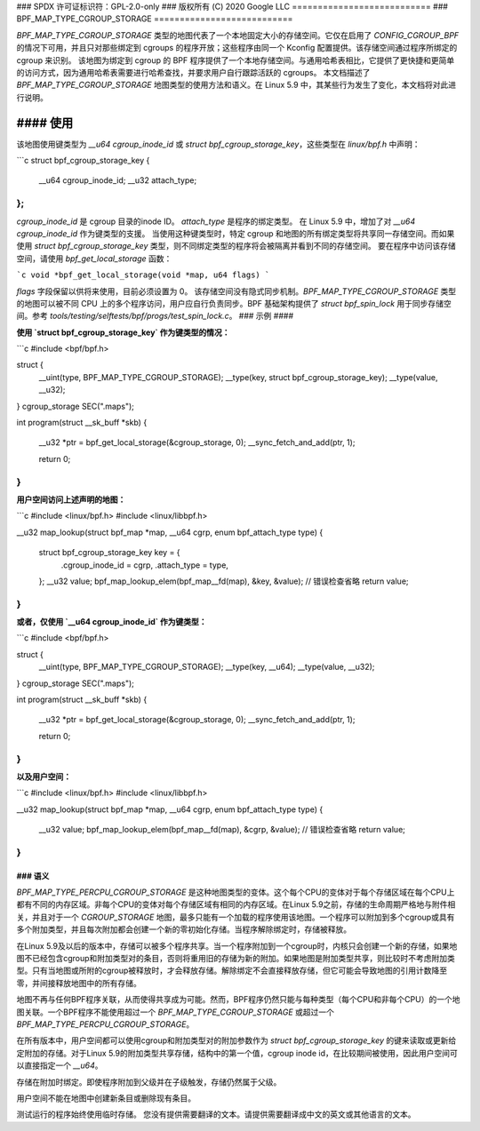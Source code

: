 ### SPDX 许可证标识符：GPL-2.0-only
### 版权所有 (C) 2020 Google LLC
===========================
### BPF_MAP_TYPE_CGROUP_STORAGE
===========================

`BPF_MAP_TYPE_CGROUP_STORAGE` 类型的地图代表了一个本地固定大小的存储空间。它仅在启用了 `CONFIG_CGROUP_BPF` 的情况下可用，并且只对那些绑定到 cgroups 的程序开放；这些程序由同一个 Kconfig 配置提供。该存储空间通过程序所绑定的 cgroup 来识别。
该地图为绑定到 cgroup 的 BPF 程序提供了一个本地存储空间。与通用哈希表相比，它提供了更快捷和更简单的访问方式，因为通用哈希表需要进行哈希查找，并要求用户自行跟踪活跃的 cgroups。
本文档描述了 `BPF_MAP_TYPE_CGROUP_STORAGE` 地图类型的使用方法和语义。在 Linux 5.9 中，其某些行为发生了变化，本文档将对此进行说明。

#### 使用
=====

该地图使用键类型为 `__u64 cgroup_inode_id` 或 `struct bpf_cgroup_storage_key`，这些类型在 `linux/bpf.h` 中声明：

```c
struct bpf_cgroup_storage_key {
        __u64 cgroup_inode_id;
        __u32 attach_type;
};
```

`cgroup_inode_id` 是 cgroup 目录的inode ID。
`attach_type` 是程序的绑定类型。
在 Linux 5.9 中，增加了对 `__u64 cgroup_inode_id` 作为键类型的支援。
当使用这种键类型时，特定 cgroup 和地图的所有绑定类型将共享同一存储空间。而如果使用 `struct bpf_cgroup_storage_key` 类型，则不同绑定类型的程序将会被隔离并看到不同的存储空间。
要在程序中访问该存储空间，请使用 `bpf_get_local_storage` 函数：

```c
void *bpf_get_local_storage(void *map, u64 flags)
```

`flags` 字段保留以供将来使用，目前必须设置为 0。
该存储空间没有隐式同步机制。`BPF_MAP_TYPE_CGROUP_STORAGE` 类型的地图可以被不同 CPU 上的多个程序访问，用户应自行负责同步。BPF 基础架构提供了 `struct bpf_spin_lock` 用于同步存储空间。参考 `tools/testing/selftests/bpf/progs/test_spin_lock.c`。
### 示例
####

**使用 `struct bpf_cgroup_storage_key` 作为键类型的情况：**

```c
#include <bpf/bpf.h>

struct {
        __uint(type, BPF_MAP_TYPE_CGROUP_STORAGE);
        __type(key, struct bpf_cgroup_storage_key);
        __type(value, __u32);
} cgroup_storage SEC(".maps");

int program(struct __sk_buff *skb)
{
        __u32 *ptr = bpf_get_local_storage(&cgroup_storage, 0);
        __sync_fetch_and_add(ptr, 1);

        return 0;
}
```

**用户空间访问上述声明的地图：**

```c
#include <linux/bpf.h>
#include <linux/libbpf.h>

__u32 map_lookup(struct bpf_map *map, __u64 cgrp, enum bpf_attach_type type)
{
        struct bpf_cgroup_storage_key key = {
                .cgroup_inode_id = cgrp,
                .attach_type = type,
        };
        __u32 value;
        bpf_map_lookup_elem(bpf_map__fd(map), &key, &value);
        // 错误检查省略
        return value;
}
```

**或者，仅使用 `__u64 cgroup_inode_id` 作为键类型：**

```c
#include <bpf/bpf.h>

struct {
        __uint(type, BPF_MAP_TYPE_CGROUP_STORAGE);
        __type(key, __u64);
        __type(value, __u32);
} cgroup_storage SEC(".maps");

int program(struct __sk_buff *skb)
{
        __u32 *ptr = bpf_get_local_storage(&cgroup_storage, 0);
        __sync_fetch_and_add(ptr, 1);

        return 0;
}
```

**以及用户空间：**

```c
#include <linux/bpf.h>
#include <linux/libbpf.h>

__u32 map_lookup(struct bpf_map *map, __u64 cgrp, enum bpf_attach_type type)
{
        __u32 value;
        bpf_map_lookup_elem(bpf_map__fd(map), &cgrp, &value);
        // 错误检查省略
        return value;
}
```

### 语义
####

`BPF_MAP_TYPE_PERCPU_CGROUP_STORAGE` 是这种地图类型的变体。这个每个CPU的变体对于每个存储区域在每个CPU上都有不同的内存区域。非每个CPU的变体对每个存储区域有相同的内存区域。在Linux 5.9之前，存储的生命周期严格地与附件相关，并且对于一个 `CGROUP_STORAGE` 地图，最多只能有一个加载的程序使用该地图。一个程序可以附加到多个cgroup或具有多个附加类型，并且每次附加都会创建一个新的零初始化存储。当程序解除绑定时，存储被释放。

在Linux 5.9及以后的版本中，存储可以被多个程序共享。当一个程序附加到一个cgroup时，内核只会创建一个新的存储，如果地图不已经包含cgroup和附加类型对的条目，否则将重用旧的存储为新的附加。如果地图是附加类型共享，则比较时不考虑附加类型。只有当地图或所附的cgroup被释放时，才会释放存储。解除绑定不会直接释放存储，但它可能会导致地图的引用计数降至零，并间接释放地图中的所有存储。

地图不再与任何BPF程序关联，从而使得共享成为可能。然而，BPF程序仍然只能与每种类型（每个CPU和非每个CPU）的一个地图关联。一个BPF程序不能使用超过一个 `BPF_MAP_TYPE_CGROUP_STORAGE` 或超过一个 `BPF_MAP_TYPE_PERCPU_CGROUP_STORAGE`。

在所有版本中，用户空间都可以使用cgroup和附加类型对的附加参数作为 `struct bpf_cgroup_storage_key` 的键来读取或更新给定附加的存储。对于Linux 5.9的附加类型共享存储，结构中的第一个值，cgroup inode id，在比较期间被使用，因此用户空间可以直接指定一个 `__u64`。

存储在附加时绑定。即使程序附加到父级并在子级触发，存储仍然属于父级。

用户空间不能在地图中创建新条目或删除现有条目。

测试运行的程序始终使用临时存储。
您没有提供需要翻译的文本。请提供需要翻译成中文的英文或其他语言的文本。

